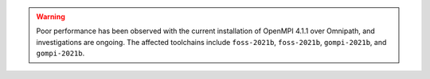 .. warning:: 

    Poor performance has been observed with the current installation of OpenMPI 4.1.1 over Omnipath, and investigations are ongoing. 
    The affected toolchains include ``foss-2021b``, ``foss-2021b``, ``gompi-2021b``, and ``gompi-2021b``.